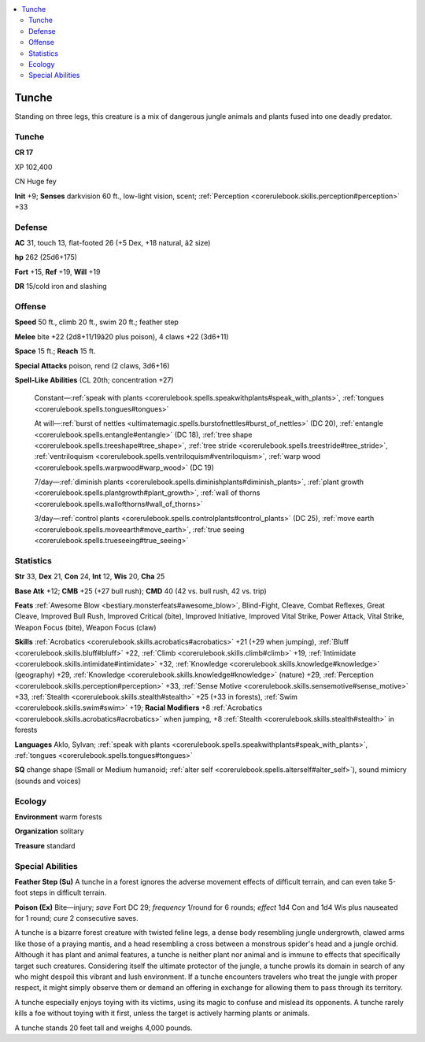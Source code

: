 
.. _`bestiary4.tunche`:

.. contents:: \ 

.. _`bestiary4.tunche#tunche`:

Tunche
*******

Standing on three legs, this creature is a mix of dangerous jungle animals and plants fused into one deadly predator.

Tunche
=======

**CR 17** 

XP 102,400

CN Huge fey

\ **Init**\  +9; \ **Senses**\  darkvision 60 ft., low-light vision, scent; :ref:`Perception <corerulebook.skills.perception#perception>`\  +33

.. _`bestiary4.tunche#defense`:

Defense
========

\ **AC**\  31, touch 13, flat-footed 26 (+5 Dex, +18 natural, â2 size)

\ **hp**\  262 (25d6+175)

\ **Fort**\  +15, \ **Ref**\  +19, \ **Will**\  +19

\ **DR**\  15/cold iron and slashing

.. _`bestiary4.tunche#offense`:

Offense
========

\ **Speed**\  50 ft., climb 20 ft., swim 20 ft.; feather step

\ **Melee**\  bite +22 (2d8+11/19â20 plus poison), 4 claws +22 (3d6+11)

\ **Space**\  15 ft.; \ **Reach**\  15 ft.

\ **Special Attacks**\  poison, rend (2 claws, 3d6+16)

\ **Spell-Like Abilities**\  (CL 20th; concentration +27)

 Constant—:ref:`speak with plants <corerulebook.spells.speakwithplants#speak_with_plants>`\ , :ref:`tongues <corerulebook.spells.tongues#tongues>`

 At will—:ref:`burst of nettles <ultimatemagic.spells.burstofnettles#burst_of_nettles>`\  (DC 20), :ref:`entangle <corerulebook.spells.entangle#entangle>`\  (DC 18), :ref:`tree shape <corerulebook.spells.treeshape#tree_shape>`\ , :ref:`tree stride <corerulebook.spells.treestride#tree_stride>`\ , :ref:`ventriloquism <corerulebook.spells.ventriloquism#ventriloquism>`\ , :ref:`warp wood <corerulebook.spells.warpwood#warp_wood>`\  (DC 19)

 7/day—:ref:`diminish plants <corerulebook.spells.diminishplants#diminish_plants>`\ , :ref:`plant growth <corerulebook.spells.plantgrowth#plant_growth>`\ , :ref:`wall of thorns <corerulebook.spells.wallofthorns#wall_of_thorns>`

 3/day—:ref:`control plants <corerulebook.spells.controlplants#control_plants>`\  (DC 25), :ref:`move earth <corerulebook.spells.moveearth#move_earth>`\ , :ref:`true seeing <corerulebook.spells.trueseeing#true_seeing>`

.. _`bestiary4.tunche#statistics`:

Statistics
===========

\ **Str**\  33, \ **Dex**\  21, \ **Con**\  24, \ **Int**\  12, \ **Wis**\  20, \ **Cha**\  25

\ **Base Atk**\  +12; \ **CMB**\  +25 (+27 bull rush); \ **CMD**\  40 (42 vs. bull rush, 42 vs. trip)

\ **Feats**\  :ref:`Awesome Blow <bestiary.monsterfeats#awesome_blow>`\ , Blind-Fight, Cleave, Combat Reflexes, Great Cleave, Improved Bull Rush, Improved Critical (bite), Improved Initiative, Improved Vital Strike, Power Attack, Vital Strike, Weapon Focus (bite), Weapon Focus (claw)

\ **Skills**\  :ref:`Acrobatics <corerulebook.skills.acrobatics#acrobatics>`\  +21 (+29 when jumping), :ref:`Bluff <corerulebook.skills.bluff#bluff>`\  +22, :ref:`Climb <corerulebook.skills.climb#climb>`\  +19, :ref:`Intimidate <corerulebook.skills.intimidate#intimidate>`\  +32, :ref:`Knowledge <corerulebook.skills.knowledge#knowledge>`\  (geography) +29, :ref:`Knowledge <corerulebook.skills.knowledge#knowledge>`\  (nature) +29, :ref:`Perception <corerulebook.skills.perception#perception>`\  +33, :ref:`Sense Motive <corerulebook.skills.sensemotive#sense_motive>`\  +33, :ref:`Stealth <corerulebook.skills.stealth#stealth>`\  +25 (+33 in forests), :ref:`Swim <corerulebook.skills.swim#swim>`\  +19; \ **Racial Modifiers**\  +8 :ref:`Acrobatics <corerulebook.skills.acrobatics#acrobatics>`\  when jumping, +8 :ref:`Stealth <corerulebook.skills.stealth#stealth>`\  in forests

\ **Languages**\  Aklo, Sylvan; :ref:`speak with plants <corerulebook.spells.speakwithplants#speak_with_plants>`\ , :ref:`tongues <corerulebook.spells.tongues#tongues>`

\ **SQ**\  change shape (Small or Medium humanoid; :ref:`alter self <corerulebook.spells.alterself#alter_self>`\ ), sound mimicry (sounds and voices)

.. _`bestiary4.tunche#ecology`:

Ecology
========

\ **Environment**\  warm forests

\ **Organization**\  solitary

\ **Treasure**\  standard

.. _`bestiary4.tunche#special_abilities`:

Special Abilities
==================

\ **Feather Step (Su)**\  A tunche in a forest ignores the adverse movement effects of difficult terrain, and can even take 5-foot steps in difficult terrain.

\ **Poison (Ex)**\  Bite—injury; \ *save*\  Fort DC 29; \ *frequency*\  1/round for 6 rounds; \ *effect*\  1d4 Con and 1d4 Wis plus nauseated for 1 round; \ *cure*\  2 consecutive saves.

A tunche is a bizarre forest creature with twisted feline legs, a dense body resembling jungle undergrowth, clawed arms like those of a praying mantis, and a head resembling a cross between a monstrous spider's head and a jungle orchid. Although it has plant and animal features, a tunche is neither plant nor animal and is immune to effects that specifically target such creatures. Considering itself the ultimate protector of the jungle, a tunche prowls its domain in search of any who might despoil this vibrant and lush environment. If a tunche encounters travelers who treat the jungle with proper respect, it might simply observe them or demand an offering in exchange for allowing them to pass through its territory.

A tunche especially enjoys toying with its victims, using its magic to confuse and mislead its opponents. A tunche rarely kills a foe without toying with it first, unless the target is actively harming plants or animals.

A tunche stands 20 feet tall and weighs 4,000 pounds.
